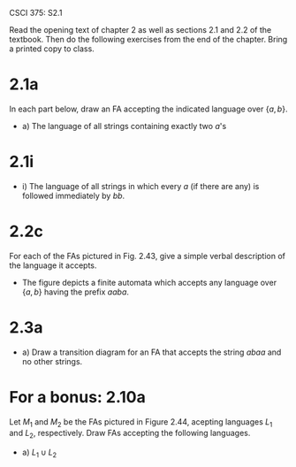 #+OPTIONS: num:nil toc:1 tasks:t todo:nil
#+STARTUP: nologdone
#+LaTeX_HEADER: \usepackage{tikz}
#+LaTeX_HEADER: \usetikzlibrary{arrows,automata}

CSCI 375: S2.1

Read the opening text of chapter 2 as well as sections 2.1 and 2.2 of the textbook.  Then do the
following exercises from the end of the chapter.  Bring a printed copy to class.

* 2.1a
In each part below, draw an FA accepting the indicated language over $\{a, b\}$.
- a) The language of all strings containing exactly two $a$'s

#+BEGIN_LaTeX
\begin{tikzpicture}[>=stealth',shorten >=1pt,auto,node distance=2cm]
\node [initial, state] (q1) {$q_1$};
\node [state] (q2) [right of=q1] {$q_2$};
\node [state,accepting] (q3) [right of=q2] {$q_3$};
\node [state] (q4) [right of=q3] {$q_4$};

\path[->] (q1) edge [loop below] node {b} (q1)
          (q1) edge              node {a} (q2)
          (q2) edge              node {a} (q3)
          (q2) edge [loop below] node {b} (q2)
          (q3) edge              node {a} (q4)
          (q3) edge [loop below] node {b} (q3)
          (q4) edge [loop below] node {a,b} (q4);
\end{tikzpicture}
#+END_LaTeX

* 2.1i
- i) The language of all strings in which every $a$ (if there are any) is followed immediately by $bb$.

#+BEGIN_LaTeX
\begin{tikzpicture}[>=stealth',shorten >=1pt,auto,node distance=2cm]
\node [initial, state, accepting] (q1) {$q_1$};
\node [state] (q2) [right of=q1] {$q_2$};
\node [state] (q3) [right of=q2] {$q_3$};
\node [state] (q4) [above right of=q2] {$q_4$};

\path[->] (q1) edge [loop below] node {b} (q1)
          (q1) edge              node {a} (q2)
          (q2) edge              node {b} (q3)
          (q2) edge              node {a} (q4)
          (q3) edge              node {a} (q4)
          (q3) edge [bend left]  node {b} (q1)
          (q4) edge [loop above] node {a,b} (q4);
\end{tikzpicture}
#+END_LaTeX

* TODO 2.2c
For each of the FAs pictured in Fig. 2.43, give a simple verbal
description of the language it accepts.

#+BEGIN_LaTeX
\begin{tikzpicture}[>=stealth',shorten >=1pt,auto,node distance=2cm]
\node [initial, state] (I) {$I$};
\node [state] (II) [right of=I] {$II$};
\node [state] (III) [right of=II] {$III$};
\node [state] (IV) [right of=III] {$IV$};
\node [state,accepting] (V) [right of=IV] {$V$};
\node [state] (VI) [below of=I, node distance=3cm] {$VI$};

\path[->] (I) edge               node {a} (II)
              edge               node {b} (VI)
          (II) edge              node {a} (III)
          (II) edge [bend left]  node {b} (VI)
          (III) edge             node {b} (IV)
          (III) edge [bend left] node {a} (VI)
          (IV) edge              node {a} (V)
          (IV) edge [bend left]  node {b} (VI)
          (V) edge [loop above]  node {a,b} (V)
          (VI) edge [loop below] node {a,b} (VI);

\end{tikzpicture}
#+END_LaTeX

- The figure depicts a finite automata which accepts any language over
  $\{a,b\}$ having the prefix $aaba$.

* 2.3a
- a) Draw a transition diagram for an FA that accepts the string
  $abaa$ and no other strings.

#+BEGIN_LaTeX
\begin{tikzpicture}[>=stealth',shorten >=1pt,auto,node distance=2cm]
\node [initial, state] (q1) {$q_1$};
\node [state] (q2) [right of=q1] {$q_2$};
\node [state] (q3) [right of=q2] {$q_3$};
\node [state] (q4) [right of=q3] {$q_4$};
\node [state,accepting] (q5) [right of=q4] {$q_5$};
\node [state] (q6) [below right of=q3] {$q_6$};

\path[->] (q1) edge [bend right] node {b} (q6)
          (q1) edge              node {a} (q2)
          (q2) edge              node {b} (q3)
          (q2) edge [bend right] node {a} (q6)
          (q3) edge              node {a} (q4)
          (q3) edge [bend right] node {b} (q6)
          (q4) edge              node {a} (q5)
          (q4) edge [bend right] node {b} (q6)
          (q5) edge              node {a,b} (q6);
\end{tikzpicture}
#+END_LaTeX

* For a bonus:  2.10a
Let $M_1$ and $M_2$ be the FAs pictured in Figure 2.44, acepting
languages $L_1$ and $L_2$, respectively. Draw FAs accepting the
following languages.

- a) $L_1 \cup L_2$

